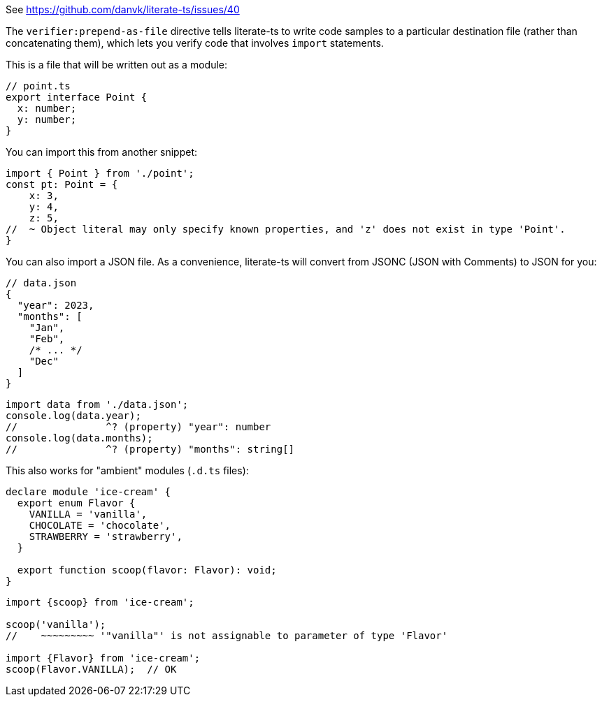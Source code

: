 See https://github.com/danvk/literate-ts/issues/40

The `verifier:prepend-as-file` directive tells literate-ts to write code samples to a particular destination file (rather than concatenating them), which lets you verify code that involves `import` statements.

This is a file that will be written out as a module:

// verifier:prepend-as-file:point.ts
[source,ts]
----
// point.ts
export interface Point {
  x: number;
  y: number;
}
----

You can import this from another snippet:

[source,ts]
----
import { Point } from './point';
const pt: Point = {
    x: 3,
    y: 4,
    z: 5,
//  ~ Object literal may only specify known properties, and 'z' does not exist in type 'Point'.
}
----
// verifier:reset

You can also import a JSON file. As a convenience, literate-ts will convert from JSONC (JSON with Comments) to JSON for you:

// verifier:prepend-as-file:data.json
[source,json]
----
// data.json
{
  "year": 2023,
  "months": [
    "Jan",
    "Feb",
    /* ... */
    "Dec"
  ]
}
----

// verifier:tsconfig:resolveJsonModule=true
// verifier:tsconfig:esModuleInterop=true
[source,ts]
----
import data from './data.json';
console.log(data.year);
//               ^? (property) "year": number
console.log(data.months);
//               ^? (property) "months": string[]
----

This also works for "ambient" modules (`.d.ts` files):

// verifier:reset
// verifier:prepend-as-file:ice-cream.d.ts
[source,ts]
----
declare module 'ice-cream' {
  export enum Flavor {
    VANILLA = 'vanilla',
    CHOCOLATE = 'chocolate',
    STRAWBERRY = 'strawberry',
  }

  export function scoop(flavor: Flavor): void;
}
----

[source,ts]
----
import {scoop} from 'ice-cream';

scoop('vanilla');
//    ~~~~~~~~~ '"vanilla"' is not assignable to parameter of type 'Flavor'

import {Flavor} from 'ice-cream';
scoop(Flavor.VANILLA);  // OK
----
